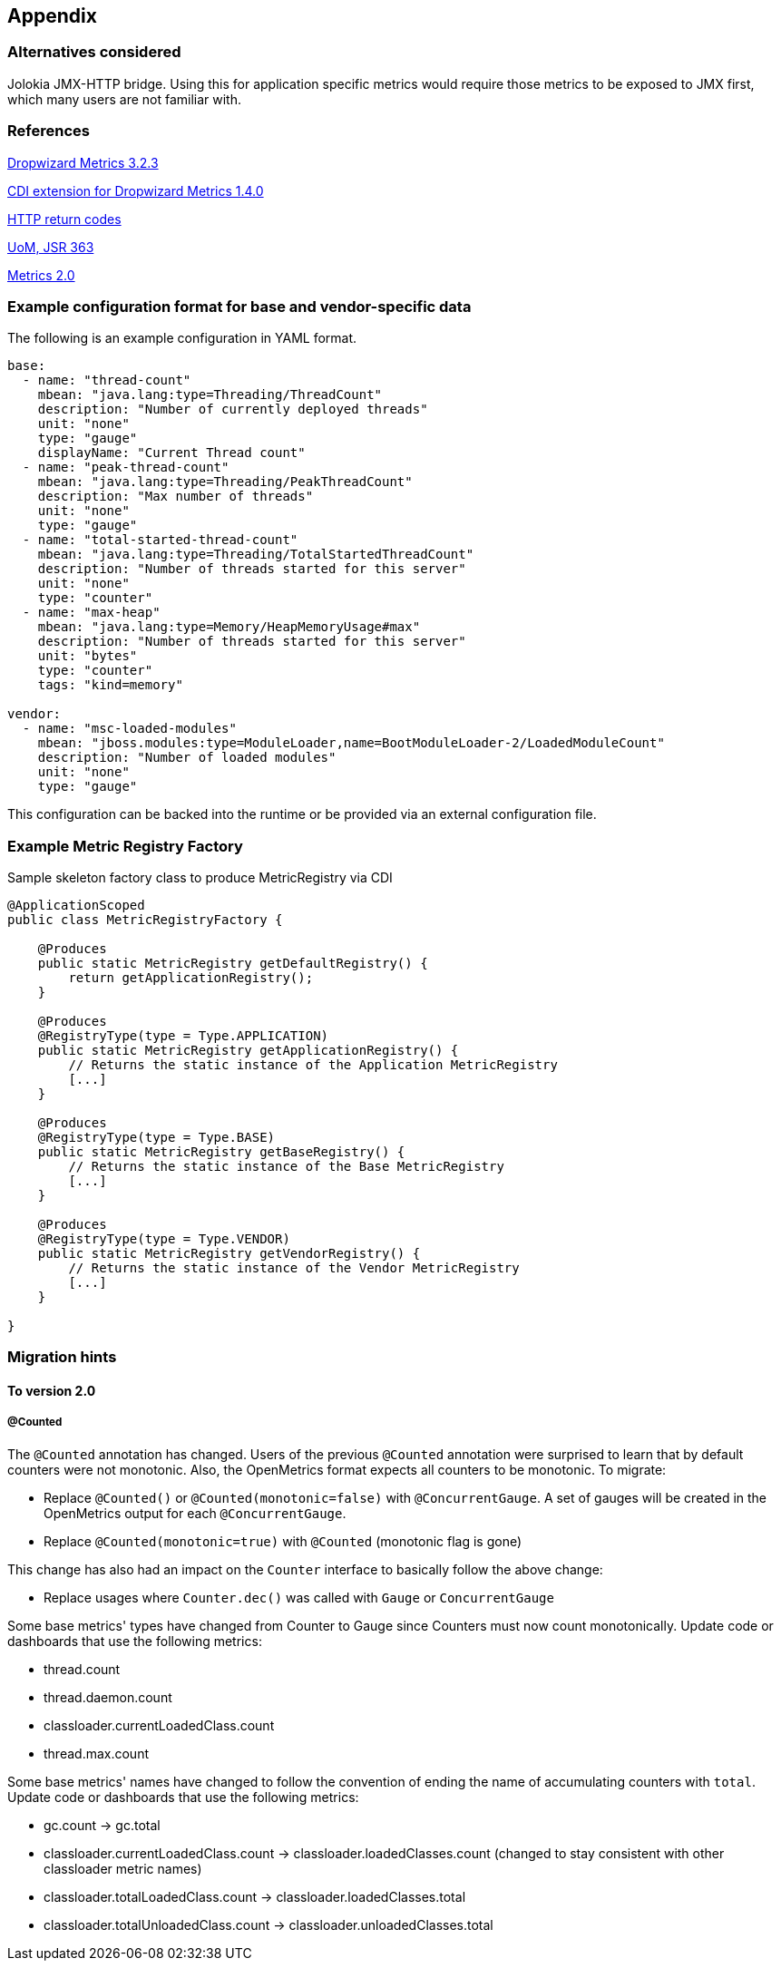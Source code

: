 //
// Copyright (c) 2016-2018 Contributors to the Eclipse Foundation
//
// See the NOTICE file(s) distributed with this work for additional
// information regarding copyright ownership.
//
// Licensed under the Apache License, Version 2.0 (the "License");
// you may not use this file except in compliance with the License.
// You may obtain a copy of the License at
//
//     http://www.apache.org/licenses/LICENSE-2.0
//
// Unless required by applicable law or agreed to in writing, software
// distributed under the License is distributed on an "AS IS" BASIS,
// WITHOUT WARRANTIES OR CONDITIONS OF ANY KIND, either express or implied.
// See the License for the specific language governing permissions and
// limitations under the License.
//

== Appendix

=== Alternatives considered

Jolokia JMX-HTTP bridge. Using this for application specific metrics would require those metrics
to be exposed to JMX first, which many users are not familiar with.

[[references]]
=== References

https://github.com/dropwizard/metrics/tree/v3.2.3[Dropwizard Metrics 3.2.3]

https://github.com/astefanutti/metrics-cdi/tree/1.4.0[CDI extension for Dropwizard Metrics 1.4.0]

https://www.w3.org/Protocols/rfc2616/rfc2616-sec10.html[HTTP return codes]

https://github.com/unitsofmeasurement[UoM, JSR 363]

http://metrics20.org/spec/[Metrics 2.0]

=== Example configuration format for base and vendor-specific data


The following is an example configuration in YAML format.

[source]
----
base:
  - name: "thread-count"
    mbean: "java.lang:type=Threading/ThreadCount"
    description: "Number of currently deployed threads"
    unit: "none"
    type: "gauge"
    displayName: "Current Thread count"
  - name: "peak-thread-count"
    mbean: "java.lang:type=Threading/PeakThreadCount"
    description: "Max number of threads"
    unit: "none"
    type: "gauge"
  - name: "total-started-thread-count"
    mbean: "java.lang:type=Threading/TotalStartedThreadCount"
    description: "Number of threads started for this server"
    unit: "none"
    type: "counter"
  - name: "max-heap"
    mbean: "java.lang:type=Memory/HeapMemoryUsage#max"
    description: "Number of threads started for this server"
    unit: "bytes"
    type: "counter"
    tags: "kind=memory"

vendor:
  - name: "msc-loaded-modules"
    mbean: "jboss.modules:type=ModuleLoader,name=BootModuleLoader-2/LoadedModuleCount"
    description: "Number of loaded modules"
    unit: "none"
    type: "gauge"
----

This configuration can be backed into the runtime or be provided via an external configuration file.

[[metric-registry-factory]]
=== Example Metric Registry Factory

.Sample skeleton factory class to produce MetricRegistry via CDI
[source, java]
----
@ApplicationScoped
public class MetricRegistryFactory {

    @Produces
    public static MetricRegistry getDefaultRegistry() {
        return getApplicationRegistry();
    }

    @Produces
    @RegistryType(type = Type.APPLICATION)
    public static MetricRegistry getApplicationRegistry() {
        // Returns the static instance of the Application MetricRegistry
        [...]
    }

    @Produces
    @RegistryType(type = Type.BASE)
    public static MetricRegistry getBaseRegistry() {
        // Returns the static instance of the Base MetricRegistry
        [...]
    }

    @Produces
    @RegistryType(type = Type.VENDOR)
    public static MetricRegistry getVendorRegistry() {
        // Returns the static instance of the Vendor MetricRegistry
        [...]
    }

}

----

=== Migration hints

[[migration-hint-to-20]]
==== To version 2.0

===== @Counted

The `@Counted` annotation has changed. Users of the previous `@Counted` annotation were surprised to learn that by default counters were not monotonic. Also, the OpenMetrics format expects all counters to be monotonic.
To migrate:

* Replace `@Counted()` or `@Counted(monotonic=false)` with `@ConcurrentGauge`.
A set of gauges will be created in the OpenMetrics output for each `@ConcurrentGauge`.
* Replace `@Counted(monotonic=true)` with `@Counted` (monotonic flag is gone)

This change has also had an impact on the `Counter` interface to basically follow the above change:

* Replace usages where `Counter.dec()` was called with `Gauge` or `ConcurrentGauge`

Some base metrics' types have changed from Counter to Gauge since Counters must now count monotonically.  Update code or dashboards that use the following metrics:

* thread.count
* thread.daemon.count
* classloader.currentLoadedClass.count
* thread.max.count

Some base metrics' names have changed to follow the convention of ending the name of accumulating counters with `total`.  Update code or dashboards that use the following metrics:

* gc.count -> gc.total
* classloader.currentLoadedClass.count -> classloader.loadedClasses.count (changed to stay consistent with other classloader metric names)
* classloader.totalLoadedClass.count -> classloader.loadedClasses.total
* classloader.totalUnloadedClass.count -> classloader.unloadedClasses.total



